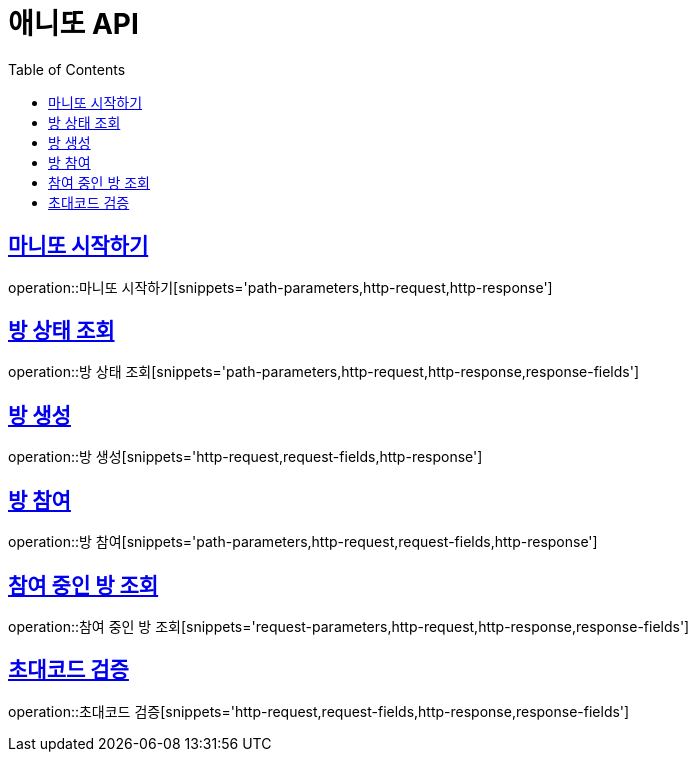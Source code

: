 = 애니또 API
:doctype: book
:icons: font
:source-highlighter: highlightjs // 문서에 표기되는 코드들의 하이라이팅을 highlightjs를 사용
:toc: left // toc (Table Of Contents)를 문서의 좌측에 두기
:toclevels: 2
:sectlinks:

// 예시 템플릿
//[[Member-API]]
//== Member API
//
//[[Member-단일-조회]]
//=== Member 단일 조회
//operation::member-get[snippets='http-request,path-parameters,http-response,response-fields']

== 마니또 시작하기
operation::마니또 시작하기[snippets='path-parameters,http-request,http-response']

== 방 상태 조회
operation::방 상태 조회[snippets='path-parameters,http-request,http-response,response-fields']

== 방 생성
operation::방 생성[snippets='http-request,request-fields,http-response']

== 방 참여
operation::방 참여[snippets='path-parameters,http-request,request-fields,http-response']

== 참여 중인 방 조회
operation::참여 중인 방 조회[snippets='request-parameters,http-request,http-response,response-fields']

== 초대코드 검증
operation::초대코드 검증[snippets='http-request,request-fields,http-response,response-fields']
